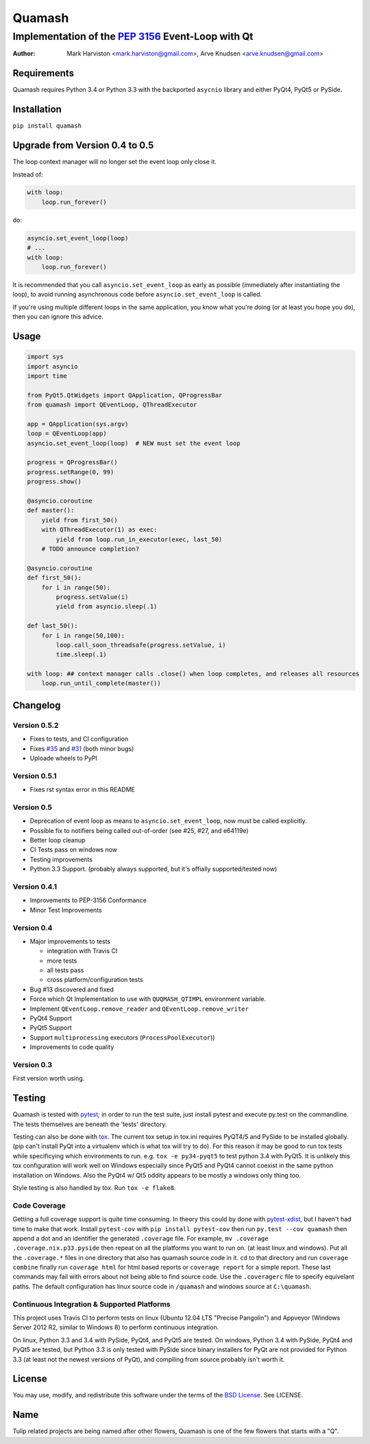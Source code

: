 =======
Quamash
=======
Implementation of the `PEP 3156`_ Event-Loop with Qt
~~~~~~~~~~~~~~~~~~~~~~~~~~~~~~~~~~~~~~~~~~~~~~~~~~~~
:author: Mark Harviston <mark.harviston@gmail.com>, Arve Knudsen <arve.knudsen@gmail.com>

.. image:: https://pypip.in/version/quamash/badge.svg
    :target: https://pypi.python.org/pypi/quamash/
    :alt: Latest Version

.. image:: https://pypip.in/download/quamash/badge.svg
    :target: https://pypi.python.org/pypi//quamash/
    :alt: Downloads

.. image:: https://pypip.in/py_versions/quamash/badge.svg
    :target: https://pypi.python.org/pypi/quamash/
    :alt: Supported Python versions

.. image:: https://pypip.in/license/quamash/badge.svg
    :target: https://pypi.python.org/pypi/quamash/
    :alt: License

.. image:: https://pypip.in/status/quamash/badge.svg
    :target: https://pypi.python.org/pypi/quamash/
    :alt: Development Status

.. image:: https://travis-ci.org/harvimt/quamash.svg?branch=master
    :target: https://travis-ci.org/harvimt/quamash
    :alt: Linux (Travis CI) Build Status

.. image:: https://ci.appveyor.com/api/projects/status/github/harvimt/quamash?branch=master&svg=true
    :target: https://ci.appveyor.com/project/harvimt/quamash/branch/master
    :alt: Windows (Appveyor) Build Status

.. image:: https://badges.gitter.im/Join%20Chat.svg
    :target: https://gitter.im/harvimt/quamash?utm_source=badge&utm_medium=badge&utm_campaign=pr-badge
    :alt: Gitter

Requirements
============
Quamash requires Python 3.4 or Python 3.3 with the backported ``asycnio`` library and either PyQt4, PyQt5 or PySide.

Installation
============
``pip install quamash``

Upgrade from Version 0.4 to 0.5
===============================
The loop context manager will no longer set the event loop only close it.

Instead of:

.. code:: python

    with loop:
        loop.run_forever()

do:

.. code:: python

    asyncio.set_event_loop(loop)
    # ...
    with loop:
        loop.run_forever()

It is recommended that you call ``asyncio.set_event_loop`` as early as possible (immediately after instantiating the loop),
to avoid running asynchronous code before ``asyncio.set_event_loop`` is called.

If you're using multiple different loops in the same application, you know what you're doing (or at least you hope you do),
then you can ignore this advice.


Usage
=====

.. code:: python

    import sys
    import asyncio
    import time

    from PyQt5.QtWidgets import QApplication, QProgressBar
    from quamash import QEventLoop, QThreadExecutor

    app = QApplication(sys.argv)
    loop = QEventLoop(app)
    asyncio.set_event_loop(loop)  # NEW must set the event loop

    progress = QProgressBar()
    progress.setRange(0, 99)
    progress.show()

    @asyncio.coroutine
    def master():
        yield from first_50()
        with QThreadExecutor(1) as exec:
            yield from loop.run_in_executor(exec, last_50)
        # TODO announce completion?

    @asyncio.coroutine
    def first_50():
        for i in range(50):
            progress.setValue(i)
            yield from asyncio.sleep(.1)

    def last_50():
        for i in range(50,100):
            loop.call_soon_threadsafe(progress.setValue, i)
            time.sleep(.1)

    with loop: ## context manager calls .close() when loop completes, and releases all resources
        loop.run_until_complete(master())

Changelog
=========

Version 0.5.2
-------------
* Fixes to tests, and CI configuration
* Fixes `#35`_ and `#31`_ (both minor bugs)
* Uploade wheels to PyPI

Version 0.5.1
-------------
* Fixes rst syntax error in this README

Version 0.5
-----------
* Deprecation of event loop as means to ``asyncio.set_event_loop``, now must be called explicitly.
* Possible fix to notifiers being called out-of-order (see #25, #27, and e64119e)
* Better loop cleanup
* CI Tests pass on windows now
* Testing improvements
* Python 3.3 Support. (probably always supported, but it's offially supported/tested now)

Version 0.4.1
-------------

* Improvements to PEP-3156 Conformance
* Minor Test Improvements

Version 0.4
-----------
* Major improvements to tests

  - integration with Travis CI
  - more tests
  - all tests pass
  - cross platform/configuration tests

* Bug #13 discovered and fixed
* Force which Qt Implementation to use with ``QUQMASH_QTIMPL`` environment variable.
* Implement ``QEventLoop.remove_reader`` and ``QEventLoop.remove_writer``
* PyQt4 Support
* PyQt5 Support
* Support ``multiprocessing`` executors (``ProcessPoolExecutor``))
* Improvements to code quality

Version 0.3
-----------
First version worth using.


Testing
=======
Quamash is tested with pytest_; in order to run the test suite, just install pytest
and execute py.test on the commandline. The tests themselves are beneath the 'tests' directory.

Testing can also be done with tox_. The current tox setup in tox.ini requires PyQT4/5 and PySide to
be installed globally. (pip can't install PyQt into a virtualenv which is what tox will try to do).
For this reason it may be good to run tox tests while specificying which environments to run. e.g.
``tox -e py34-pyqt5`` to test python 3.4 with PyQt5. It is unlikely this tox configuration will
work well on Windows especially since PyQt5 and PyQt4 cannot coexist in the same python installation
on Windows. Also the PyQt4 w/ Qt5 oddity appears to be mostly a windows only thing too.

Style testing is also handled by tox. Run ``tox -e flake8``.

Code Coverage
-------------
Getting a full coverage support is quite time consuming. In theory this could by done with `pytest-xdist`_,
but I haven't had time to make that work. Install ``pytest-cov`` with ``pip install pytest-cov`` then
run ``py.test --cov quamash`` then append a dot and an identifier the generated ``.coverage`` file. For example,
``mv .coverage .coverage.nix.p33.pyside`` then repeat on all the platforms you want to run on. (at least linux
and windows). Put all the ``.coverage.*`` files in one directory that also has quamash source code in it.
``cd`` to that directory and run ``coverage combine`` finally run ``coverage html`` for html based reports
or ``coverage report`` for a simple report. These last commands may fail with errors about not being able to
find source code. Use the ``.coveragerc`` file to specify equivelant paths.  The default configuration has linux
source code in ``/quamash`` and windows source at ``C:\quamash``.

Continuous Integration & Supported Platforms
--------------------------------------------
This project uses Travis CI to perform tests on linux (Ubuntu 12.04 LTS "Precise Pangolin") and
Appveyor (Windows Server 2012 R2, similar to Windows 8) to perform continuous integration.

On linux, Python 3.3 and 3.4 with PySide, PyQt4, and PyQt5 are tested. On windows, Python 3.4 with
PySide, PyQt4 and PyQt5 are tested, but Python 3.3 is only tested with PySide since binary installers
for PyQt are not provided for Python 3.3 (at least not the newest versions of PyQt), and compiling 
from source probably isn't worth it.

License
=======
You may use, modify, and redistribute this software under the terms of the `BSD License`_.
See LICENSE.

Name
====
Tulip related projects are being named after other flowers, Quamash is one of the few flowers that
starts with a "Q".

.. _`PEP 3156`: http://python.org/dev/peps/pep-3156/
.. _`pytest`: http://pytest.org
.. _`BSD License`: http://opensource.org/licenses/BSD-2-Clause
.. _tox: https://tox.readthedocs.org/
.. _pytest-xdist: https://pypi.python.org/pypi/pytest-xdist
.. _#31: https://github.com/harvimt/quamash/issues/31
.. _#35: https://github.com/harvimt/quamash/issues/35


